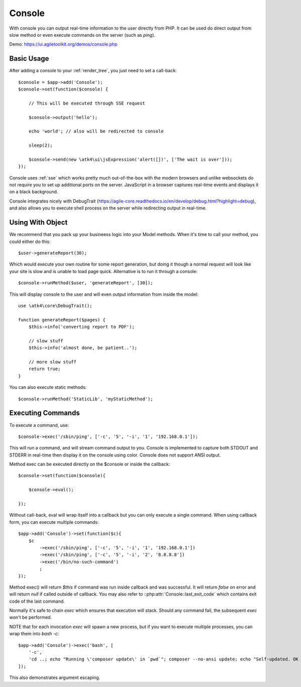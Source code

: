 .. php:namespace:: atk4\ui

.. php:class:: Console

=======
Console
=======

.. figure:: images/console.png

With console you can output real-time information to the user directly from PHP. It can
be used do direct output from slow method or even execute commands on the server (such as `ping`).


Demo: https://ui.agiletoolkit.org/demos/console.php


Basic Usage
===========

.. php:method:: set($callback)

.. php:method:: send($callback)


After adding a console to your :ref:`render_tree`, you just need to set a call-back::

    $console = $app->add('Console');
    $console->set(function($console) {

        // This will be executed through SSE request

        $console->output('hello');

        echo 'world'; // also will be redirected to console

        sleep(2);

        $console->send(new \atk4\ui\jsExpression('alert([])', ['The wait is over']));
    });

Console uses :ref:`sse` which works pretty much out-of-the-box with the modern browsers and unlike websockets
do not require you to set up additional ports on the server. JavaScript in a browser captures real-time
events and displays it on a black background.

Console integrates nicely with DebugTrait (https://agile-core.readthedocs.io/en/develop/debug.html?highlight=debug),
and also allows you to execute shell process on the server while redirecting output in real-time.

Using With Object
=================

.. php:method:: runMethod($callback);

We recommend that you pack up your busineess logic into your Model methods. When it's time to call your method,
you could either do this::

    $user->generateReport(30);

Which would execute your own routine for some report generation, but doing it though a normal request will look like
your site is slow and is unable to load page quick. Alternative is to run it through a console::

    $console->runMethod($user, 'generateReport', [30]);

This will display console to the user and will even output information from inside the model::


    use \atk4\core\DebugTrait();

    function generateReport($pages) {
        $this->info('converting report to PDF');

        // slow stuff
        $this->info('almost done, be patient..');

        // more slow stuff
        return true;
    }

You can also execute static methods::

    $console->runMethod('StaticLib', 'myStaticMethod');

Executing Commands
==================

.. php:method:: exec($cmd, $args);

.. php:argument:: last_exit_code

To execute a command, use::

    $console->exec('/sbin/ping', ['-c', '5', '-i', '1', '192.168.0.1']);

This will run a command, and will stream command output to you. Console is implemented to capture both STDOUT and STDERR in
real-time then display it on the console using color. Console does not support ANSI output.

Method exec can be executed directly on the $console or inside the callback::

    $console->set(function($console){

        $console->eval();

    });

Without call-back, eval will wrap itself into a callback but you can only execute a single command. When using callback
form, you can execute multiple commands::

    $app->add('Console')->set(function($c){
        $c
            ->exec('/sbin/ping', ['-c', '5', '-i', '1', '192.168.0.1'])
            ->exec('/sbin/ping', ['-c', '5', '-i', '2', '8.8.8.8'])
            ->exec('/bin/no-such-command')
            ;
    });

Method exec() will return `$this` if command was run inside callback and was successful. It will return `false` on error
and will return `null` if called outside of callback. You may also refer to ::php:attr:`Console::last_exit_code` which
contains exit code of the last command.

Normally it's safe to chain `exec` which ensures that execution will stack. Should any command fail, the subsequent
`exec` won't be performed.

NOTE that for each invocation `exec` will spawn a new process, but if you want to execute multiple processes, you
can wrap them into `bash -c`::

    $app->add('Console')->exec('bash', [
        '-c',
        'cd ..; echo "Running \'composer update\' in `pwd`"; composer --no-ansi update; echo "Self-updated. OK to refresh now!"'
    ]);

This also demonstrates argument escaping.
